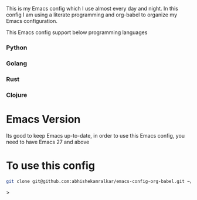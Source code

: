 #+tile: Emacs Config

This is my Emacs config which I use almost every day and night. In this config I am using a literate programming and org-babel to 
organize my Emacs configuration.

This Emacs config support below programming languages

*** Python
*** Golang
*** Rust
*** Clojure

* Emacs Version

Its good to keep Emacs up-to-date, in order to use this Emacs config, you need to have Emacs 27 and above

* To use this config

#+begin_src sh
git clone git@github.com:abhishekamralkar/emacs-config-org-babel.git ~/.emacs.d
#+end_src>


